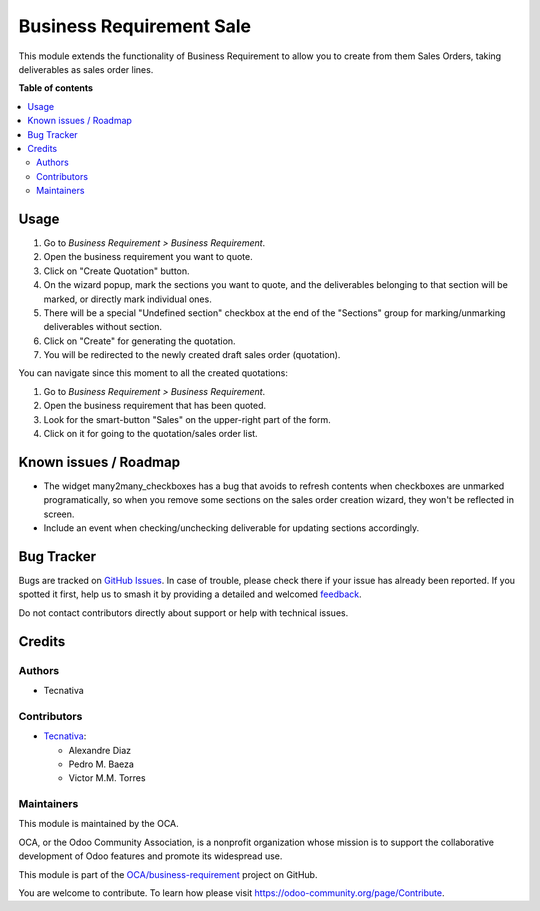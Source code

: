 =========================
Business Requirement Sale
=========================

.. 
   !!!!!!!!!!!!!!!!!!!!!!!!!!!!!!!!!!!!!!!!!!!!!!!!!!!!
   !! This file is generated by oca-gen-addon-readme !!
   !! changes will be overwritten.                   !!
   !!!!!!!!!!!!!!!!!!!!!!!!!!!!!!!!!!!!!!!!!!!!!!!!!!!!
   !! source digest: sha256:8ce66c99d95935dc9b991aa575d72c4250b46c500f302aca4a8eae5a021b2816
   !!!!!!!!!!!!!!!!!!!!!!!!!!!!!!!!!!!!!!!!!!!!!!!!!!!!

.. |badge1| image:: https://img.shields.io/badge/maturity-Beta-yellow.png
    :target: https://odoo-community.org/page/development-status
    :alt: Beta
.. |badge2| image:: https://img.shields.io/badge/licence-AGPL--3-blue.png
    :target: http://www.gnu.org/licenses/agpl-3.0-standalone.html
    :alt: License: AGPL-3
.. |badge3| image:: https://img.shields.io/badge/github-OCA%2Fbusiness--requirement-lightgray.png?logo=github
    :target: https://github.com/OCA/business-requirement/tree/15.0/business_requirement_sale
    :alt: OCA/business-requirement
.. |badge4| image:: https://img.shields.io/badge/weblate-Translate%20me-F47D42.png
    :target: https://translation.odoo-community.org/projects/business-requirement-15-0/business-requirement-15-0-business_requirement_sale
    :alt: Translate me on Weblate
.. |badge5| image:: https://img.shields.io/badge/runboat-Try%20me-875A7B.png
    :target: https://runboat.odoo-community.org/builds?repo=OCA/business-requirement&target_branch=15.0
    :alt: Try me on Runboat

|badge1| |badge2| |badge3| |badge4| |badge5|

This module extends the functionality of Business Requirement to allow
you to create from them Sales Orders, taking deliverables as sales order
lines.

**Table of contents**

.. contents::
   :local:

Usage
=====

1. Go to *Business Requirement > Business Requirement*.
2. Open the business requirement you want to quote.
3. Click on "Create Quotation" button.
4. On the wizard popup, mark the sections you want to quote, and the
   deliverables belonging to that section will be marked, or directly
   mark individual ones.
5. There will be a special "Undefined section" checkbox at the end of
   the "Sections" group for marking/unmarking deliverables without
   section.
6. Click on "Create" for generating the quotation.
7. You will be redirected to the newly created draft sales order
   (quotation).

You can navigate since this moment to all the created quotations:

1. Go to *Business Requirement > Business Requirement*.
2. Open the business requirement that has been quoted.
3. Look for the smart-button "Sales" on the upper-right part of the
   form.
4. Click on it for going to the quotation/sales order list.

Known issues / Roadmap
======================

-  The widget many2many_checkboxes has a bug that avoids to refresh
   contents when checkboxes are unmarked programatically, so when you
   remove some sections on the sales order creation wizard, they won't
   be reflected in screen.
-  Include an event when checking/unchecking deliverable for updating
   sections accordingly.

Bug Tracker
===========

Bugs are tracked on `GitHub Issues <https://github.com/OCA/business-requirement/issues>`_.
In case of trouble, please check there if your issue has already been reported.
If you spotted it first, help us to smash it by providing a detailed and welcomed
`feedback <https://github.com/OCA/business-requirement/issues/new?body=module:%20business_requirement_sale%0Aversion:%2015.0%0A%0A**Steps%20to%20reproduce**%0A-%20...%0A%0A**Current%20behavior**%0A%0A**Expected%20behavior**>`_.

Do not contact contributors directly about support or help with technical issues.

Credits
=======

Authors
-------

* Tecnativa

Contributors
------------

-  `Tecnativa <https://www.tecnativa.com>`__:

   -  Alexandre Diaz
   -  Pedro M. Baeza
   -  Victor M.M. Torres

Maintainers
-----------

This module is maintained by the OCA.

.. image:: https://odoo-community.org/logo.png
   :alt: Odoo Community Association
   :target: https://odoo-community.org

OCA, or the Odoo Community Association, is a nonprofit organization whose
mission is to support the collaborative development of Odoo features and
promote its widespread use.

This module is part of the `OCA/business-requirement <https://github.com/OCA/business-requirement/tree/15.0/business_requirement_sale>`_ project on GitHub.

You are welcome to contribute. To learn how please visit https://odoo-community.org/page/Contribute.
